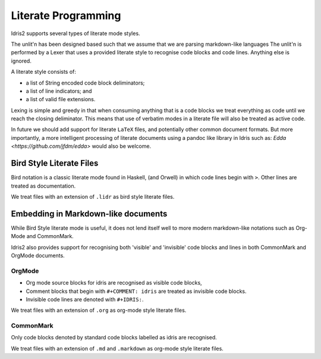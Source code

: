 .. _ref-sect-literate:

**********************
Literate Programming
**********************

Idris2 supports several types of literate mode styles.

The unlit'n has been designed based such that we assume that we are parsing markdown-like languages
The unlit'n is performed by a Lexer that uses a provided literate style to recognise code blocks and code lines.
Anything else is ignored.

A literate style consists of:

+ a list of String encoded code block deliminators;
+ a list of line indicators; and
+ a list of valid file extensions.

Lexing is simple and greedy in that when consuming anything that is a code blocks we treat everything as code until we reach the closing deliminator.
This means that use of verbatim modes in a literate file will also be treated as active code.

In future we should add support for literate ``LaTeX`` files, and potentially other common document formats.
But more importantly, a more intelligent processing of literate documents using a pandoc like library in Idris such as: `Edda <https://github.com/jfdm/edda>` would also be welcome.

Bird Style Literate Files
=========================

Bird notation is a classic literate mode found in Haskell, (and Orwell) in which code lines begin with ``>``.
Other lines are treated as documentation.

We treat files with an extension of ``.lidr`` as bird style literate files.

Embedding in Markdown-like documents
====================================

While Bird Style literate mode is useful, it does not lend itself well
to more modern markdown-like notations such as Org-Mode and CommonMark.

Idris2 also provides support for recognising both 'visible' and 'invisible' code blocks and lines in both CommonMark and OrgMode documents.

OrgMode
*******

+ Org mode source blocks for idris are recognised as visible code blocks,
+ Comment blocks that begin with ``#+COMMENT: idris`` are treated as invisible code blocks.
+ Invisible code lines are denoted with ``#+IDRIS:``.

We treat files with an extension of ``.org`` as org-mode style literate files.

CommonMark
************

Only code blocks denoted by standard code blocks labelled as idris are recognised.

We treat files with an extension of ``.md`` and ``.markdown`` as org-mode style literate files.
